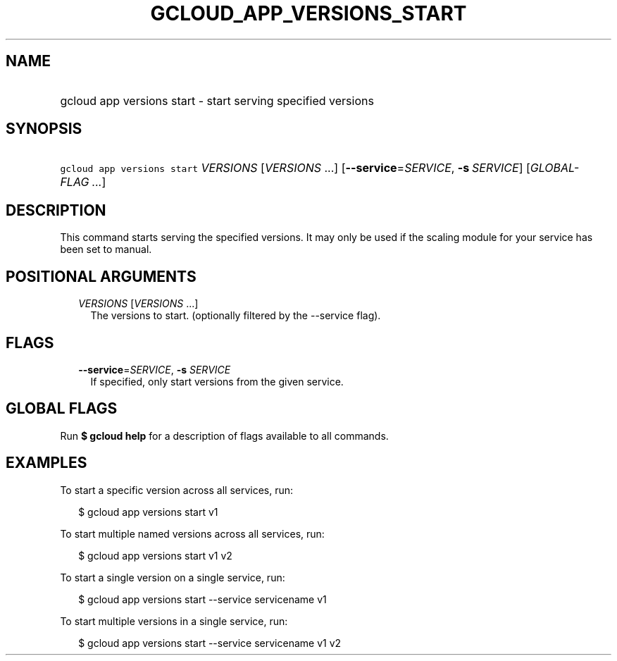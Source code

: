 
.TH "GCLOUD_APP_VERSIONS_START" 1



.SH "NAME"
.HP
gcloud app versions start \- start serving specified versions



.SH "SYNOPSIS"
.HP
\f5gcloud app versions start\fR \fIVERSIONS\fR [\fIVERSIONS\fR\ ...] [\fB\-\-service\fR=\fISERVICE\fR,\ \fB\-s\fR\ \fISERVICE\fR] [\fIGLOBAL\-FLAG\ ...\fR]



.SH "DESCRIPTION"

This command starts serving the specified versions. It may only be used if the
scaling module for your service has been set to manual.



.SH "POSITIONAL ARGUMENTS"

.RS 2m
.TP 2m
\fIVERSIONS\fR [\fIVERSIONS\fR ...]
The versions to start. (optionally filtered by the \-\-service flag).


.RE
.sp

.SH "FLAGS"

.RS 2m
.TP 2m
\fB\-\-service\fR=\fISERVICE\fR, \fB\-s\fR \fISERVICE\fR
If specified, only start versions from the given service.


.RE
.sp

.SH "GLOBAL FLAGS"

Run \fB$ gcloud help\fR for a description of flags available to all commands.



.SH "EXAMPLES"

To start a specific version across all services, run:

.RS 2m
$ gcloud app versions start v1
.RE

To start multiple named versions across all services, run:

.RS 2m
$ gcloud app versions start v1 v2
.RE

To start a single version on a single service, run:

.RS 2m
$ gcloud app versions start \-\-service servicename v1
.RE

To start multiple versions in a single service, run:

.RS 2m
$ gcloud app versions start \-\-service servicename v1 v2
.RE
